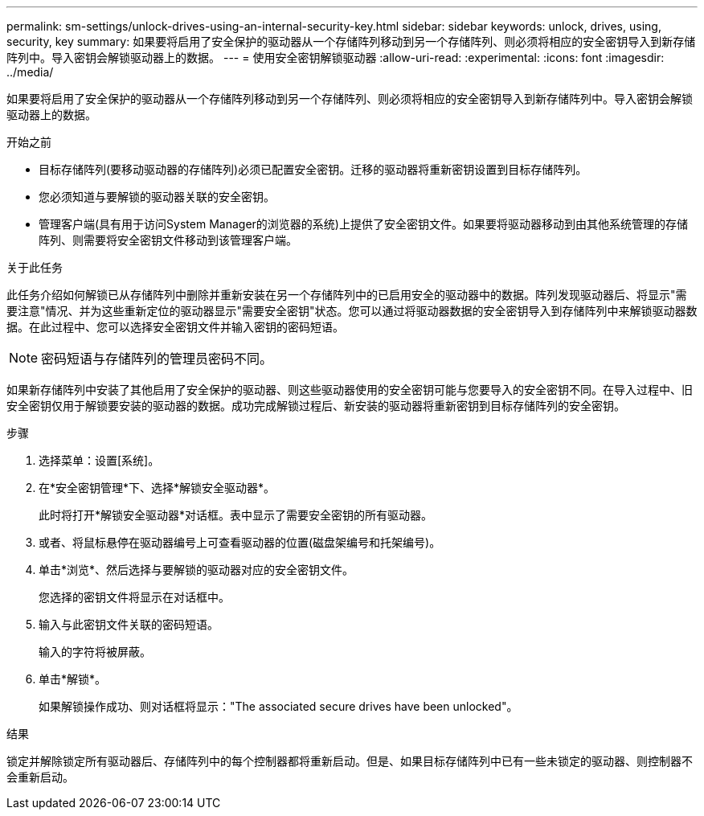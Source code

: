 ---
permalink: sm-settings/unlock-drives-using-an-internal-security-key.html 
sidebar: sidebar 
keywords: unlock, drives, using, security, key 
summary: 如果要将启用了安全保护的驱动器从一个存储阵列移动到另一个存储阵列、则必须将相应的安全密钥导入到新存储阵列中。导入密钥会解锁驱动器上的数据。 
---
= 使用安全密钥解锁驱动器
:allow-uri-read: 
:experimental: 
:icons: font
:imagesdir: ../media/


[role="lead"]
如果要将启用了安全保护的驱动器从一个存储阵列移动到另一个存储阵列、则必须将相应的安全密钥导入到新存储阵列中。导入密钥会解锁驱动器上的数据。

.开始之前
* 目标存储阵列(要移动驱动器的存储阵列)必须已配置安全密钥。迁移的驱动器将重新密钥设置到目标存储阵列。
* 您必须知道与要解锁的驱动器关联的安全密钥。
* 管理客户端(具有用于访问System Manager的浏览器的系统)上提供了安全密钥文件。如果要将驱动器移动到由其他系统管理的存储阵列、则需要将安全密钥文件移动到该管理客户端。


.关于此任务
此任务介绍如何解锁已从存储阵列中删除并重新安装在另一个存储阵列中的已启用安全的驱动器中的数据。阵列发现驱动器后、将显示"需要注意"情况、并为这些重新定位的驱动器显示"需要安全密钥"状态。您可以通过将驱动器数据的安全密钥导入到存储阵列中来解锁驱动器数据。在此过程中、您可以选择安全密钥文件并输入密钥的密码短语。

[NOTE]
====
密码短语与存储阵列的管理员密码不同。

====
如果新存储阵列中安装了其他启用了安全保护的驱动器、则这些驱动器使用的安全密钥可能与您要导入的安全密钥不同。在导入过程中、旧安全密钥仅用于解锁要安装的驱动器的数据。成功完成解锁过程后、新安装的驱动器将重新密钥到目标存储阵列的安全密钥。

.步骤
. 选择菜单：设置[系统]。
. 在*安全密钥管理*下、选择*解锁安全驱动器*。
+
此时将打开*解锁安全驱动器*对话框。表中显示了需要安全密钥的所有驱动器。

. 或者、将鼠标悬停在驱动器编号上可查看驱动器的位置(磁盘架编号和托架编号)。
. 单击*浏览*、然后选择与要解锁的驱动器对应的安全密钥文件。
+
您选择的密钥文件将显示在对话框中。

. 输入与此密钥文件关联的密码短语。
+
输入的字符将被屏蔽。

. 单击*解锁*。
+
如果解锁操作成功、则对话框将显示："The associated secure drives have been unlocked"。



.结果
锁定并解除锁定所有驱动器后、存储阵列中的每个控制器都将重新启动。但是、如果目标存储阵列中已有一些未锁定的驱动器、则控制器不会重新启动。
